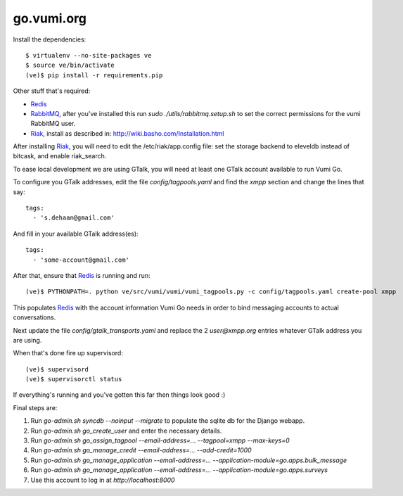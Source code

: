 go.vumi.org
===========

Install the dependencies::

    $ virtualenv --no-site-packages ve
    $ source ve/bin/activate
    (ve)$ pip install -r requirements.pip

Other stuff that's required:

* Redis_
* RabbitMQ_, after you've installed this run `sudo ./utils/rabbitmq.setup.sh` to set the correct permissions for the vumi RabbitMQ user.
* Riak_, install as described in: http://wiki.basho.com/Installation.html

After installing Riak_, you will need to edit the /etc/riak/app.config file: set the storage backend to eleveldb instead of bitcask, and enable riak_search.

To ease local development we are using GTalk, you will need at least one GTalk account available to run Vumi Go.

To configure you GTalk addresses, edit the file `config/tagpools.yaml` and find the `xmpp` section and change the lines that say::

    tags:
      - 's.dehaan@gmail.com'

And fill in your available GTalk address(es)::

    tags:
      - 'some-account@gmail.com'

After that, ensure that Redis_ is running and run::

    (ve)$ PYTHONPATH=. python ve/src/vumi/vumi/vumi_tagpools.py -c config/tagpools.yaml create-pool xmpp

This populates Redis_ with the account information Vumi Go needs in order to bind messaging accounts to actual conversations.

Next update the file `config/gtalk_transports.yaml` and replace the 2 `user@xmpp.org` entries whatever GTalk address you are using.

When that's done fire up supervisord::

    (ve)$ supervisord
    (ve)$ supervisorctl status

If everything's running and you've gotten this far then things look good :)

Final steps are:

#. Run `go-admin.sh syncdb --noinput --migrate` to populate the sqlite db for the Django webapp.
#. Run `go-admin.sh go_create_user` and enter the necessary details.
#. Run `go-admin.sh go_assign_tagpool --email-address=... --tagpool=xmpp --max-keys=0`
#. Run `go-admin.sh go_manage_credit --email-address=... --add-credit=1000`
#. Run `go-admin.sh go_manage_application --email-address=... --application-module=go.apps.bulk_message`
#. Run `go-admin.sh go_manage_application --email-address=... --application-module=go.apps.surveys`
#. Use this account to log in at `http://localhost:8000`

.. _Redis: http://redis.io
.. _RabbitMQ: http://rabbitmq.com
.. _Riak: http://wiki.basho.com/Riak.html
